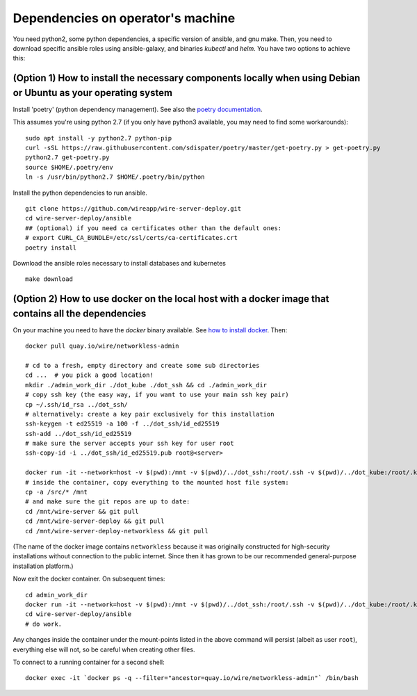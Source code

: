 Dependencies on operator's machine
--------------------------------------------------------------------

You need python2, some python dependencies, a specific version of ansible, and gnu make. Then, you need to download specific ansible roles using ansible-galaxy, and binaries `kubectl` and `helm`. You have two options to achieve this:

.. _ansible-deps-option-1:

(Option 1) How to install the necessary components locally when using Debian or Ubuntu as your operating system
^^^^^^^^^^^^^^^^^^^^^^^^^^^^^^^^^^^^^^^^^^^^^^^^^^^^^^^^^^^^^^^^^^^^^^^^^^^^^^^^^^^^^^^^^^^^^^^^^^^^^^^^^^^^^^^^^^^^^^^^^^^^

Install 'poetry' (python dependency management). See also the `poetry documentation <https://poetry.eustace.io/>`__.

This assumes you're using python 2.7 (if you only have python3 available, you may need to find some workarounds):

::

   sudo apt install -y python2.7 python-pip
   curl -sSL https://raw.githubusercontent.com/sdispater/poetry/master/get-poetry.py > get-poetry.py
   python2.7 get-poetry.py
   source $HOME/.poetry/env
   ln -s /usr/bin/python2.7 $HOME/.poetry/bin/python

Install the python dependencies to run ansible.

::

   git clone https://github.com/wireapp/wire-server-deploy.git
   cd wire-server-deploy/ansible
   ## (optional) if you need ca certificates other than the default ones:
   # export CURL_CA_BUNDLE=/etc/ssl/certs/ca-certificates.crt
   poetry install

Download the ansible roles necessary to install databases and kubernetes

::

   make download


.. _ansible-deps-option-2:

(Option 2) How to use docker on the local host with a docker image that contains all the dependencies
^^^^^^^^^^^^^^^^^^^^^^^^^^^^^^^^^^^^^^^^^^^^^^^^^^^^^^^^^^^^^^^^^^^^^^^^^^^^^^^^^^^^^^^^^^^^^^^^^^^^^^^^^^^^^^

On your machine you need to have the `docker` binary available. See `how to install docker <https://docker.com>`__. Then:

::

   docker pull quay.io/wire/networkless-admin

   # cd to a fresh, empty directory and create some sub directories
   cd ...  # you pick a good location!
   mkdir ./admin_work_dir ./dot_kube ./dot_ssh && cd ./admin_work_dir
   # copy ssh key (the easy way, if you want to use your main ssh key pair)
   cp ~/.ssh/id_rsa ../dot_ssh/
   # alternatively: create a key pair exclusively for this installation
   ssh-keygen -t ed25519 -a 100 -f ../dot_ssh/id_ed25519
   ssh-add ../dot_ssh/id_ed25519
   # make sure the server accepts your ssh key for user root
   ssh-copy-id -i ../dot_ssh/id_ed25519.pub root@<server>

   docker run -it --network=host -v $(pwd):/mnt -v $(pwd)/../dot_ssh:/root/.ssh -v $(pwd)/../dot_kube:/root/.kube quay.io/wire/networkless-admin
   # inside the container, copy everything to the mounted host file system:
   cp -a /src/* /mnt
   # and make sure the git repos are up to date:
   cd /mnt/wire-server && git pull
   cd /mnt/wire-server-deploy && git pull
   cd /mnt/wire-server-deploy-networkless && git pull

(The name of the docker image contains ``networkless`` because it was originally constructed for high-security installations without connection to the public internet.  Since then it has grown to be our recommended general-purpose installation platform.)

Now exit the docker container.  On subsequent times:

::

   cd admin_work_dir
   docker run -it --network=host -v $(pwd):/mnt -v $(pwd)/../dot_ssh:/root/.ssh -v $(pwd)/../dot_kube:/root/.kube quay.io/wire/networkless-admin
   cd wire-server-deploy/ansible
   # do work.

Any changes inside the container under the mount-points listed in the
above command will persist (albeit as user ``root``), everything else
will not, so be careful when creating other files.

To connect to a running container for a second shell:

::

   docker exec -it `docker ps -q --filter="ancestor=quay.io/wire/networkless-admin"` /bin/bash
